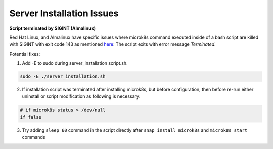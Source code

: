 .. _server_installation_issues:

Server Installation Issues
***************************

**Script terminated by SIGINT (Almalinux)**

Red Hat Linux, and Almalinux have specific issues where microk8s command executed
inside of a bash script are killed with SIGINT with exit code 143 as mentioned `here <https://github.com/canonical/microk8s/issues/3386>`_:
The script exits with error message `Terminated`.

Potential fixes:

1. Add -E to sudo during server_installation script.sh.

.. code-block:: bash

    sudo -E ./server_installation.sh

2. If installation script was terminated after installing microk8s, but before configuration, then before re-run either uninstall or script modification as following is necessary:

.. code-block:: bash

    # if microk8s status > /dev/null
    if false

3. Try adding ``sleep 60`` command in the script directly after ``snap install microk8s`` and ``microk8s start`` commands